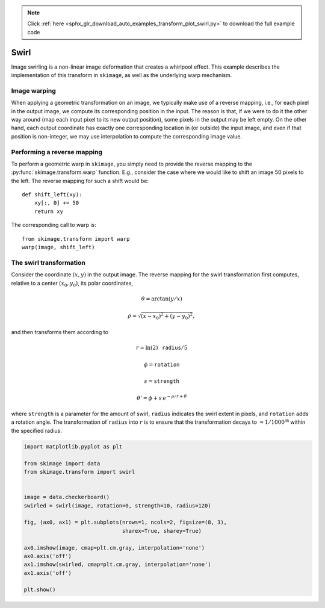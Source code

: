 .. note::
    :class: sphx-glr-download-link-note

    Click :ref:`here <sphx_glr_download_auto_examples_transform_plot_swirl.py>` to download the full example code
.. rst-class:: sphx-glr-example-title

.. _sphx_glr_auto_examples_transform_plot_swirl.py:


=====
Swirl
=====

Image swirling is a non-linear image deformation that creates a whirlpool
effect.  This example describes the implementation of this transform in
``skimage``, as well as the underlying warp mechanism.

Image warping
-------------
When applying a geometric transformation on an image, we typically make use of
a reverse mapping, i.e., for each pixel in the output image, we compute its
corresponding position in the input.  The reason is that, if we were to do it
the other way around (map each input pixel to its new output position), some
pixels in the output may be left empty.  On the other hand, each output
coordinate has exactly one corresponding location in (or outside) the input
image, and even if that position is non-integer, we may use interpolation to
compute the corresponding image value.

Performing a reverse mapping
----------------------------
To perform a geometric warp in ``skimage``, you simply need to provide the
reverse mapping to the :py:func:`skimage.transform.warp` function. E.g., consider
the case where we would like to shift an image 50 pixels to the left. The reverse
mapping for such a shift would be::

    def shift_left(xy):
        xy[:, 0] += 50
        return xy

The corresponding call to warp is::

    from skimage.transform import warp
    warp(image, shift_left)

The swirl transformation
------------------------
Consider the coordinate :math:`(x, y)` in the output image.  The reverse
mapping for the swirl transformation first computes, relative to a center
:math:`(x_0, y_0)`, its polar coordinates,

.. math::

    \theta = \arctan(y/x)

    \rho = \sqrt{(x - x_0)^2 + (y - y_0)^2},

and then transforms them according to

.. math::

    r = \ln(2) \, \mathtt{radius} / 5

    \phi = \mathtt{rotation}

    s = \mathtt{strength}

    \theta' = \phi + s \, e^{-\rho / r + \theta}

where ``strength`` is a parameter for the amount of swirl, ``radius`` indicates
the swirl extent in pixels, and ``rotation`` adds a rotation angle.  The
transformation of ``radius`` into :math:`r` is to ensure that the
transformation decays to :math:`\approx 1/1000^{\mathsf{th}}` within the
specified radius.


.. image:: /auto_examples/transform/images/sphx_glr_plot_swirl_001.png
    :class: sphx-glr-single-img





.. code-block:: default

    import matplotlib.pyplot as plt

    from skimage import data
    from skimage.transform import swirl


    image = data.checkerboard()
    swirled = swirl(image, rotation=0, strength=10, radius=120)

    fig, (ax0, ax1) = plt.subplots(nrows=1, ncols=2, figsize=(8, 3),
                                   sharex=True, sharey=True)

    ax0.imshow(image, cmap=plt.cm.gray, interpolation='none')
    ax0.axis('off')
    ax1.imshow(swirled, cmap=plt.cm.gray, interpolation='none')
    ax1.axis('off')

    plt.show()


.. rst-class:: sphx-glr-timing

   **Total running time of the script:** ( 0 minutes  0.112 seconds)


.. _sphx_glr_download_auto_examples_transform_plot_swirl.py:


.. only :: html

 .. container:: sphx-glr-footer
    :class: sphx-glr-footer-example



  .. container:: sphx-glr-download

     :download:`Download Python source code: plot_swirl.py <plot_swirl.py>`



  .. container:: sphx-glr-download

     :download:`Download Jupyter notebook: plot_swirl.ipynb <plot_swirl.ipynb>`


.. only:: html

 .. rst-class:: sphx-glr-signature

    `Gallery generated by Sphinx-Gallery <https://sphinx-gallery.readthedocs.io>`_
